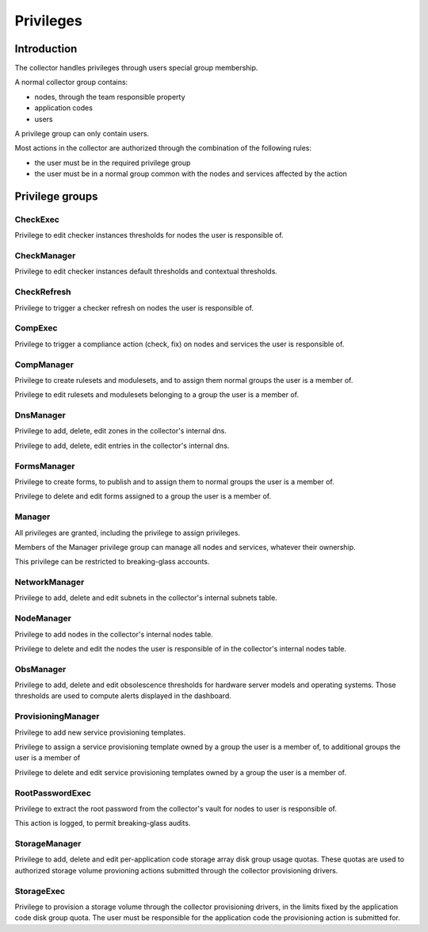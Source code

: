 Privileges
**********

Introduction
------------

The collector handles privileges through users special group membership.

A normal collector group contains:

* nodes, through the team responsible property
* application codes
* users

A privilege group can only contain users.

Most actions in the collector are authorized through the combination of the following rules:

* the user must be in the required privilege group
* the user must be in a normal group common with the nodes and services affected by the action

Privilege groups
----------------

CheckExec
+++++++++

Privilege to edit checker instances thresholds for nodes the user is responsible of.

CheckManager
++++++++++++

Privilege to edit checker instances default thresholds and contextual thresholds.

CheckRefresh
++++++++++++

Privilege to trigger a checker refresh on nodes the user is responsible of.

CompExec
++++++++

Privilege to trigger a compliance action (check, fix) on nodes and services the user is responsible of.

CompManager
+++++++++++

Privilege to create rulesets and modulesets, and to assign them normal groups the user is a member of.

Privilege to edit rulesets and modulesets belonging to a group the user is a member of.

DnsManager
++++++++++


Privilege to add, delete, edit zones in the collector's internal dns.

Privilege to add, delete, edit entries in the collector's internal dns.

FormsManager
++++++++++++

Privilege to create forms, to publish and to assign them to normal groups the user is a member of.

Privilege to delete and edit forms assigned to a group the user is a member of.

Manager
+++++++

All privileges are granted, including the privilege to assign privileges.

Members of the Manager privilege group can manage all nodes and services, whatever their ownership.

This privilege can be restricted to breaking-glass accounts.

NetworkManager
++++++++++++++

Privilege to add, delete and edit subnets in the collector's internal subnets table.

NodeManager
+++++++++++

Privilege to add nodes in the collector's internal nodes table.

Privilege to delete and edit the nodes the user is responsible of in the collector's internal nodes table.

ObsManager
++++++++++

Privilege to add, delete and edit obsolescence thresholds for hardware server models and operating systems. Those thresholds are used to compute alerts displayed in the dashboard.

ProvisioningManager
+++++++++++++++++++

Privilege to add new service provisioning templates.

Privilege to assign a service provisioning template owned by a group the user is a member of, to additional groups the user is a member of

Privilege to delete and edit service provisioning templates owned by a group the user is a member of.

RootPasswordExec
++++++++++++++++

Privilege to extract the root password from the collector's vault for nodes to user is responsible of.

This action is logged, to permit breaking-glass audits.

StorageManager
++++++++++++++

Privilege to add, delete and edit per-application code storage array disk group usage quotas. These quotas are used to authorized storage volume provioning actions submitted through the collector provisioning drivers.

StorageExec
+++++++++++

Privilege to provision a storage volume through the collector provisioning drivers, in the limits fixed by the application code disk group quota. The user must be responsible for the application code the provisioning action is submitted for.

